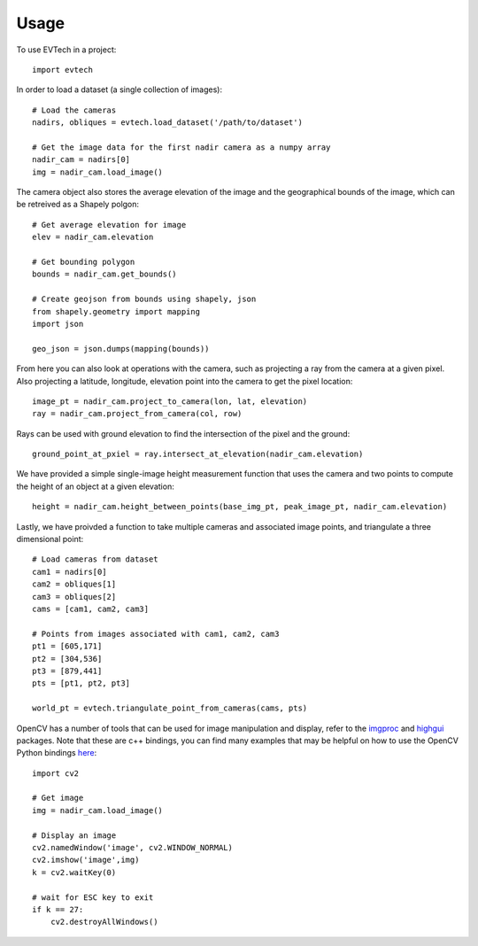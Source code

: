=====
Usage
=====

To use EVTech in a project::

    import evtech

In order to load a dataset (a single collection of images)::

    # Load the cameras
    nadirs, obliques = evtech.load_dataset('/path/to/dataset')

    # Get the image data for the first nadir camera as a numpy array
    nadir_cam = nadirs[0]
    img = nadir_cam.load_image()

The camera object also stores the average elevation of the image and the geographical bounds of the image, which can be retreived as a Shapely polgon::

    # Get average elevation for image
    elev = nadir_cam.elevation

    # Get bounding polygon
    bounds = nadir_cam.get_bounds()

    # Create geojson from bounds using shapely, json 
    from shapely.geometry import mapping
    import json

    geo_json = json.dumps(mapping(bounds))

From here you can also look at operations with the camera, such as projecting a ray from the camera at a given pixel. Also projecting a latitude, longitude, elevation point into the camera to get the pixel location::

    image_pt = nadir_cam.project_to_camera(lon, lat, elevation)
    ray = nadir_cam.project_from_camera(col, row)

Rays can be used with ground elevation to find the intersection of the pixel and the ground::

    ground_point_at_pxiel = ray.intersect_at_elevation(nadir_cam.elevation)

We have provided a simple single-image height measurement function that uses the camera and two points to compute the height of an object at a given elevation::

    height = nadir_cam.height_between_points(base_img_pt, peak_image_pt, nadir_cam.elevation)

Lastly, we have proivded a function to take multiple cameras and associated image points, and triangulate a three dimensional point::

    # Load cameras from dataset
    cam1 = nadirs[0]
    cam2 = obliques[1]
    cam3 = obliques[2]
    cams = [cam1, cam2, cam3]

    # Points from images associated with cam1, cam2, cam3
    pt1 = [605,171]
    pt2 = [304,536]
    pt3 = [879,441]
    pts = [pt1, pt2, pt3]

    world_pt = evtech.triangulate_point_from_cameras(cams, pts)

OpenCV has a number of tools that can be used for image manipulation and display, refer to the `imgproc <https://docs.opencv.org/4.2.0/d7/dbd/group__imgproc.html>`_ and `highgui <https://docs.opencv.org/4.2.0/d7/dfc/group__highgui.html>`_ packages. Note that these are c++ bindings, you can find many examples that may be helpful on how to use the OpenCV Python bindings `here <https://docs.opencv.org/4.2.0/d6/d00/tutorial_py_root.html>`_::

    import cv2

    # Get image
    img = nadir_cam.load_image()

    # Display an image
    cv2.namedWindow('image', cv2.WINDOW_NORMAL)
    cv2.imshow('image',img)
    k = cv2.waitKey(0)

    # wait for ESC key to exit
    if k == 27:
        cv2.destroyAllWindows()